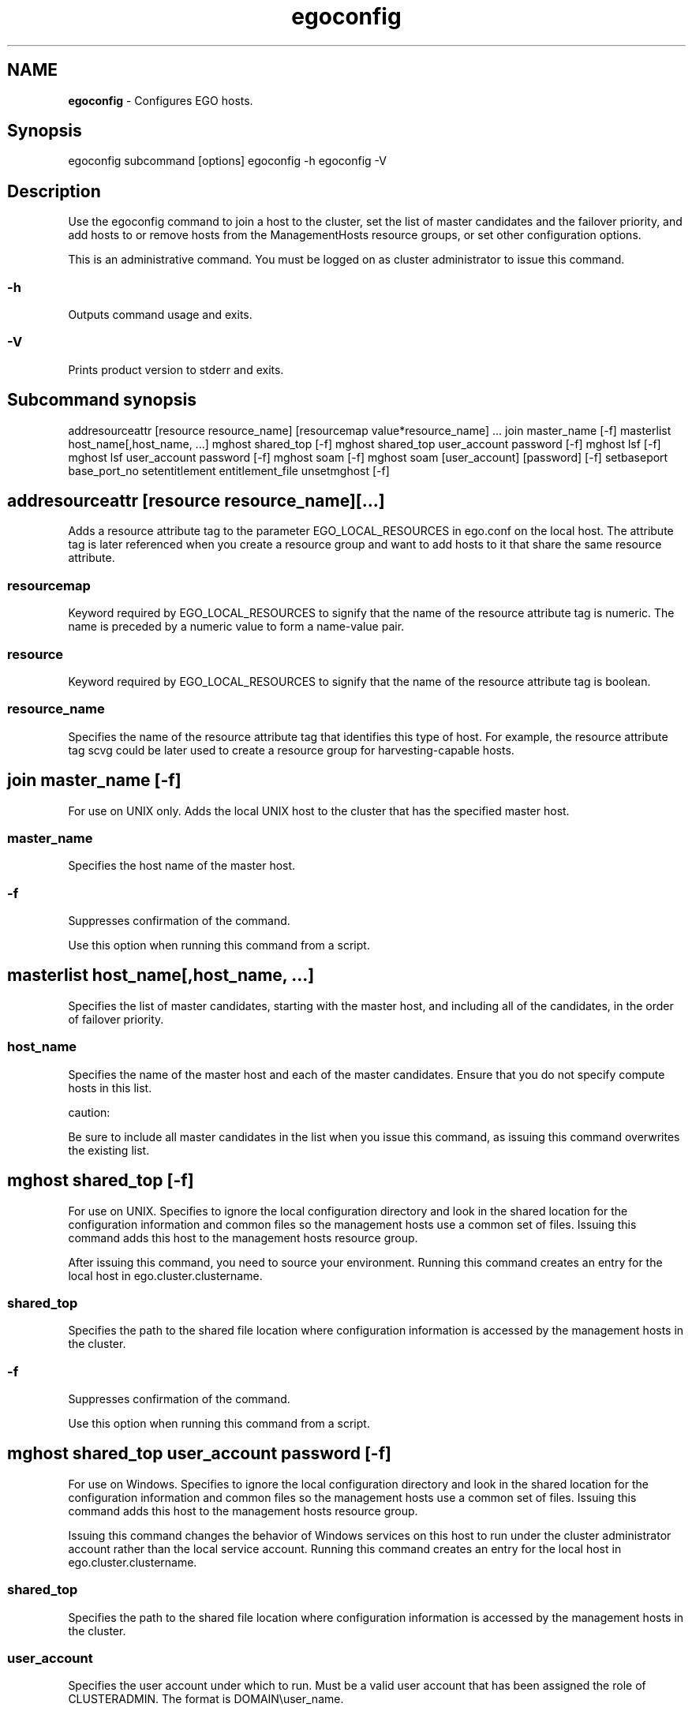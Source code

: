 .ds ]W %
.ds ]L
.hy 0
.nh
.na
.TH egoconfig 8 "Mar 2014   EGO 3.4.0"
.br

.SH NAME
\fBegoconfig\fR - Configures EGO hosts.

.SH Synopsis
.BR
.PP
 egoconfig subcommand [options]  egoconfig -h  egoconfig -V 
.SH Description
.BR
.PP

.PP
Use the egoconfig command to join a host to the cluster, set the list of master 
candidates and the failover priority, and add hosts to or remove hosts from the 
ManagementHosts resource groups, or set other configuration options.

.PP
This is an administrative command. You must be logged on as cluster administrator 
to issue this command.

.SS -h
.BR
.PP

.PP
Outputs command usage and exits.

.SS -V
.BR
.PP

.PP
Prints product version to stderr and exits.

.SH Subcommand synopsis
.BR
.PP
 addresourceattr [resource resource_name] [resourcemap value*resource_name] ...  join master_name [-f]  masterlist host_name[,host_name, ...]  mghost shared_top [-f]  mghost shared_top user_account password [-f]  mghost lsf [-f]  mghost lsf user_account password [-f]  mghost soam [-f]  mghost soam [user_account] [password] [-f]  setbaseport base_port_no  setentitlement entitlement_file  unsetmghost [-f] 
.SH addresourceattr [resource resource_name][...]
.BR
.PP

.PP
Adds a resource attribute tag to the parameter EGO_LOCAL_RESOURCES in 
ego.conf on the local host. The attribute tag is later referenced when you create a 
resource group and want to add hosts to it that share the same resource attribute.

.SS resourcemap
.BR
.PP

.PP
Keyword required by EGO_LOCAL_RESOURCES to signify that the name of the 
resource attribute tag is numeric. The name is preceded by a numeric value to form 
a name-value pair.

.SS resource
.BR
.PP

.PP
Keyword required by EGO_LOCAL_RESOURCES to signify that the name of the 
resource attribute tag is boolean.

.SS resource_name
.BR
.PP

.PP
Specifies the name of the resource attribute tag that identifies this type of host. For 
example, the resource attribute tag scvg could be later used to create a resource 
group for harvesting-capable hosts.

.SH join master_name [-f]
.BR
.PP

.PP
For use on UNIX only. Adds the local UNIX host to the cluster that has the specified 
master host.

.SS master_name 
.BR
.PP

.PP
Specifies the host name of the master host.

.SS -f
.BR
.PP

.PP
Suppresses confirmation of the command.

.PP
Use this option when running this command from a script.

.SH masterlist host_name[,host_name, ...]
.BR
.PP

.PP
Specifies the list of master candidates, starting with the master host, and including 
all of the candidates, in the order of failover priority.

.SS  host_name 
.BR
.PP

.PP
Specifies the name of the master host and each of the master candidates. Ensure that 
you do not specify compute hosts in this list.

.PP
caution:  

.PP
Be sure to include all master candidates in the list when you issue this command, as 
issuing this command overwrites the existing list.

.SH mghost shared_top [-f]
.BR
.PP

.PP
For use on UNIX. Specifies to ignore the local configuration directory and look in 
the shared location for the configuration information and common files so the 
management hosts use a common set of files. Issuing this command adds this host 
to the management hosts resource group.

.PP
After issuing this command, you need to source your environment. Running this 
command creates an entry for the local host in ego.cluster.clustername.

.SS shared_top
.BR
.PP

.PP
Specifies the path to the shared file location where configuration information is 
accessed by the management hosts in the cluster.

.SS -f
.BR
.PP

.PP
Suppresses confirmation of the command.

.PP
Use this option when running this command from a script.

.SH mghost shared_top user_account password [-f]
.BR
.PP

.PP
For use on Windows. Specifies to ignore the local configuration directory and look 
in the shared location for the configuration information and common files so the 
management hosts use a common set of files. Issuing this command adds this host 
to the management hosts resource group.

.PP
Issuing this command changes the behavior of Windows services on this host to 
run under the cluster administrator account rather than the local service account. 
Running this command creates an entry for the local host in 
ego.cluster.clustername.

.SS shared_top
.BR
.PP

.PP
Specifies the path to the shared file location where configuration information is 
accessed by the management hosts in the cluster.

.SS user_account
.BR
.PP

.PP
Specifies the user account under which to run. Must be a valid user account that has 
been assigned the role of CLUSTERADMIN. The format is DOMAIN\\user_name.

.SS password
.BR
.PP

.PP
Specifies the password to use to authenticate the user account.

.SS -f
.BR
.PP

.PP
Suppresses confirmation of the command.

.PP
Use this option when running this command from a script.

.SH mghost lsf [-f]
.BR
.PP

.PP
For use on UNIX. Use this command when adding IBM Spectrum LSF to an existing 
EGO cluster. Specifies to ignore the local LSF configuration directory and use the 
EGO shared directory instead. Issue this command on all management hosts so LSF 
can use shared location configurations.

.PP
After issuing this command, you need to source your environment.

.SS -f
.BR
.PP

.PP
Suppresses confirmation of the command.

.PP
Use this option when running this command from a script.

.SH mghost lsf user_account password [-f]
.BR
.PP

.PP
For use on Windows. Use this command when adding IBM Spectrum LSF to an existing 
EGO cluster. Specifies to ignore the local LSF configuration directory and use the 
EGO shared directory instead. Issue this command on all management hosts so LSF 
can use shared location configurations.

.PP
After issuing this command, you need to relaunch another DOS command prompt.

.SS user_account
.BR
.PP

.PP
Specifies the user account under which to run. Must be a valid user account that has 
been assigned the role of CLUSTERADMIN. The format is DOMAIN\\user_name.

.SS password
.BR
.PP

.PP
Specifies the password to use to authenticate the user account.

.SS -f
.BR
.PP

.PP
Suppresses confirmation of the command.

.PP
Use this option when running this command from a script.

.SH mghost soam [-f]
.BR
.PP

.PP
For use on UNIX. Use this command when adding IBM Spectrum Symphony to an 
existing EGO cluster. Specifies to ignore the local Symphony configuration 
directory and use the EGO shared directory instead. Issue this command only on 
the master host so that Symphony can use shared location configurations.

.PP
After issuing this command, you need to source your environment.

.SS -f
.BR
.PP

.PP
Suppresses confirmation of the command.

.PP
Use this option when running this command from a script.

.SH mghost soam [user_account] [password] [-f]
.BR
.PP

.PP
For use on Windows. Use this command when IBM Spectrum Symphony and 
EGO are installed together. Specifies to ignore the local Symphony configuration 
directory and use the EGO shared directory instead. Issue this command only on 
the master host so that Symphony can use shared location configurations.

.SS user_account
.BR
.PP

.PP
Specifies the user account under which to run. Must be a valid user account that has 
been assigned the role of CLUSTERADMIN. The format is DOMAIN\\user_name.

.SS password
.BR
.PP

.PP
Specifies the password to use to authenticate the user account.

.SS -f
.BR
.PP

.PP
Suppresses confirmation of the command.

.PP
Use this option when running this command from a script.

.SH setbaseport base_port_no
.BR
.PP

.PP
Changes the port number for the EGO_LIM service or daemon to the specified port 
number.

.PP
caution:  

.PP
Shut down the cluster before issuing this command.

.PP
The remaining system port numbers are also changed as a result of issuing this 
command.

.SS base_port_no
.BR
.PP

.PP
Specifies an unused port number. The default base connection port is 7869. 
EGO always uses four consecutive ports starting from the base port. By 
default, EGO uses ports 7869-7872.

.SH setentitlement entitlement_file
.BR
.PP

.PP
Set edition or add-on entitlements in the specified file into EGO entitlement configuration.

.SS entitlement_file
.BR
.PP

.PP
Specifies the full path to the entitlement file including the file name.

.SH unsetmghost [-f]
.BR
.PP

.PP
Demotes the local management host to a compute host.

.PP
Specifies to look in the local configuration directory for configuration information 
and common files. This command cannot be run on the master host.

.PP
Before running this command, ensure the host's lim is not running (you may need 
to shut down the host first). Be sure to restart the master host after running this 
command for the change to take effect. Running this command removes the host 
entry from ego.cluster.cluster_name.

.SS -f
.BR
.PP

.PP
Suppresses confirmation of the command.

.PP
Use this option when running this command from a script.

